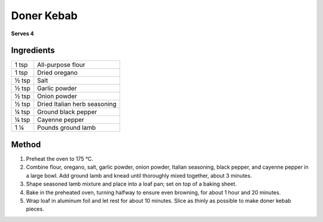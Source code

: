 Doner Kebab
============

**Serves 4**

Ingredients
------------

====== ============================
1 tsp  All-purpose flour
1 tsp  Dried oregano
½ tsp  Salt
½ tsp  Garlic powder
½ tsp  Onion powder
½ tsp  Dried Italian herb seasoning
¼ tsp  Ground black pepper
¼ tsp  Cayenne pepper
1 ¼    Pounds ground lamb
====== ============================


Method
-------

1. Preheat the oven to 175 °C.
2. Combine flour, oregano, salt, garlic powder, onion powder, Italian seasoning, black pepper, and cayenne pepper in a large bowl. Add ground lamb and knead until thoroughly mixed together, about 3 minutes.
3. Shape seasoned lamb mixture and place into a loaf pan; set on top of a baking sheet.
4. Bake in the preheated oven, turning halfway to ensure even browning, for about 1 hour and 20 minutes.
5. Wrap loaf in aluminum foil and let rest for about 10 minutes. Slice as thinly as possible to make doner kebab pieces.

